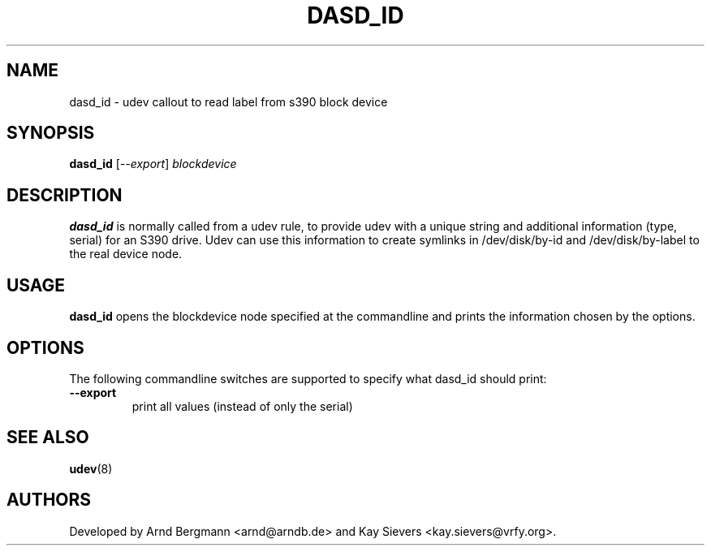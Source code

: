 .TH DASD_ID 8 "November 2005" "" "Linux Administrator's Manual"
.SH NAME
dasd_id \- udev callout to read label from s390 block device
.SH SYNOPSIS
.BI dasd_id
[\fI--export\fP] \fIblockdevice\fP
.SH "DESCRIPTION"
.B dasd_id
is normally called from a udev rule, to provide udev with a unique string and
additional information (type, serial) for an S390 drive. Udev can use this
information to create symlinks in /dev/disk/by-id and /dev/disk/by-label
to the real device node.
.SH USAGE
.B dasd_id
opens the blockdevice node specified at the commandline and prints the
information chosen by the options.
.SH OPTIONS
The following commandline switches are supported to specify what dasd_id
should print:
.TP
.BI --export
print all values (instead of only the serial)
.RE
.SH SEE ALSO
.BR udev (8)
.SH AUTHORS
Developed by Arnd Bergmann <arnd@arndb.de> and Kay Sievers <kay.sievers@vrfy.org>.

